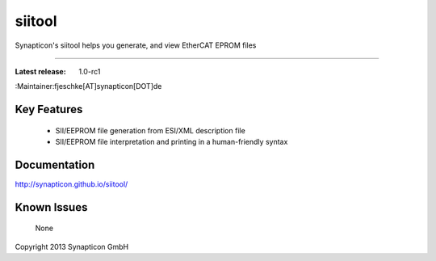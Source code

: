 ****************************************
siitool
****************************************

.. image:: http://forum.synapticon.com/Themes/MinimalistAndEffective_by_SMFSimple/images/logo.png


Synapticon's siitool helps you generate, and view EtherCAT EPROM files

===========

:Latest release: 1.0-rc1
:Maintainer:fjeschke[AT]synapticon[DOT]de 


Key Features
------------

   * SII/EEPROM file generation from ESI/XML description file
   * SII/EEPROM file interpretation and printing in a human-friendly syntax

Documentation
-------------

http://synapticon.github.io/siitool/


Known Issues
------------

   None

Copyright 2013 Synapticon GmbH

